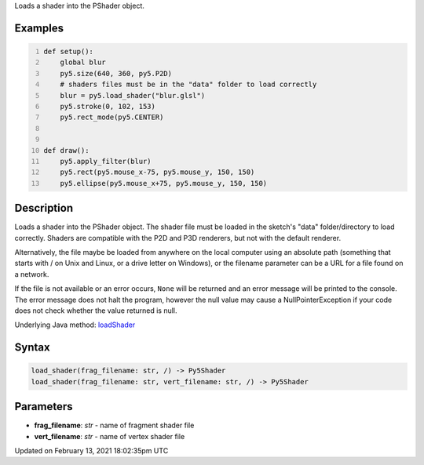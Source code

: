.. title: load_shader()
.. slug: load_shader
.. date: 2021-02-13 18:02:35 UTC+00:00
.. tags:
.. category:
.. link:
.. description: py5 load_shader() documentation
.. type: text

Loads a shader into the PShader object.

Examples
========

.. raw:: html

    <div class="example-table">

.. raw:: html

    <div class="example-row"><div class="example-cell-image">

.. raw:: html

    </div><div class="example-cell-code">

.. code:: python
    :number-lines:

    def setup():
        global blur
        py5.size(640, 360, py5.P2D)
        # shaders files must be in the "data" folder to load correctly
        blur = py5.load_shader("blur.glsl")
        py5.stroke(0, 102, 153)
        py5.rect_mode(py5.CENTER)


    def draw():
        py5.apply_filter(blur)
        py5.rect(py5.mouse_x-75, py5.mouse_y, 150, 150)
        py5.ellipse(py5.mouse_x+75, py5.mouse_y, 150, 150)

.. raw:: html

    </div></div>

.. raw:: html

    </div>

Description
===========

Loads a shader into the PShader object. The shader file must be loaded in the sketch's "data" folder/directory to load correctly. Shaders are compatible with the P2D and P3D renderers, but not with the default renderer.

Alternatively, the file maybe be loaded from anywhere on the local computer using an absolute path (something that starts with / on Unix and Linux, or a drive letter on Windows), or the filename parameter can be a URL for a file found on a network.

If the file is not available or an error occurs, ``None`` will be returned and an error message will be printed to the console. The error message does not halt the program, however the null value may cause a NullPointerException if your code does not check whether the value returned is null.

Underlying Java method: `loadShader <https://processing.org/reference/loadShader_.html>`_

Syntax
======

.. code:: python

    load_shader(frag_filename: str, /) -> Py5Shader
    load_shader(frag_filename: str, vert_filename: str, /) -> Py5Shader

Parameters
==========

* **frag_filename**: `str` - name of fragment shader file
* **vert_filename**: `str` - name of vertex shader file


Updated on February 13, 2021 18:02:35pm UTC

